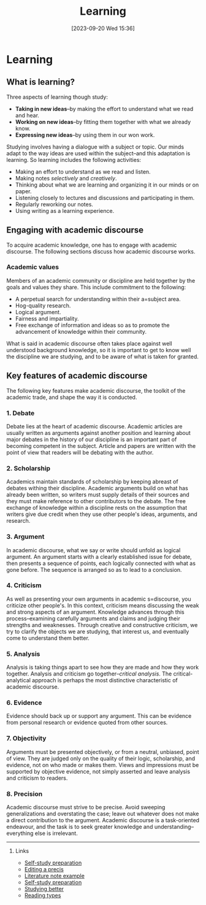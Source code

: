 #+title:      Learning
#+date:       [2023-09-20 Wed 15:36]
#+filetags:   :studyskills:
#+identifier: 20230920T153643

* Learning

** What is learning?

Three aspects of learning though study:

  - *Taking in new ideas*--by making the effort to understand what we read and
    hear.
  - *Working on new ideas*--by fitting them together with what we already know.
  - *Expressing new ideas*--by using them in our won work.

Studying involves having a dialogue with a subject or topic. Our minds adapt to
the way ideas are used within the subject--and this adaptation is learning. So
learning includes the following activities:

  - Making an effort to understand as we read and listen.
  - Making notes /selectively/ and /creatively/.
  - Thinking about what we are learning and organizing it in our minds or on paper.
  - Listening closely to lectures and discussions and participating in them.
  - Regularly reworking our notes.
  - Using writing as a learning experience.

** Engaging with academic discourse

To acquire academic knowledge, one has to engage with academic discourse. The
following sections discuss how academic discourse works.

*** Academic values

Members of an academic community or discipline are held together by the goals
and values they share. This include commitment to the following:

  - A perpetual search for understanding within their a=subject area.
  - Hog-quality research.
  - Logical argument.
  - Fairness and impartiality.
  - Free exchange of information and ideas so as to promote the advancement of
    knowledge within their community.

What is said in academic discourse often takes place against well understood
background knowledge, so it is important to get to know well the discipline we
are studying, and to be aware of what is taken for granted.

** Key features of academic discourse

The following key features make academic discourse, the toolkit of the academic
trade, and shape the way it is conducted.

*** 1. Debate

Debate lies at the heart of academic discourse. Academic articles are usually
written as arguments against another position and learning about major debates
in the history of our discipline is an important part of becoming competent in
the subject. Article and papers are written with the point of view that readers
will be debating with the author.

*** 2. Scholarship

Academics maintain standards of scholarship by keeping abreast of debates withing
their discipline. Academic arguments build on what has already been written, so
writers must supply details of their sources and they must make reference to
other contributors to the debate. The free exchange of knowledge within a
discipline rests on the assumption that writers give due credit when they use
other people's ideas, arguments, and research.

*** 3. Argument

In academic discourse, what we say or write should unfold as logical
argument. An argument starts with a clearly established issue for debate, then
presents a sequence of points, each logically connected with what as gone
before. The sequence is arranged so as to lead to a conclusion.

*** 4. Criticism

As well as presenting your own arguments in academic s=discourse, you criticize
other people's. In this context, criticism means discussing the weak and strong
aspects of an argument. Knowledge advances through this process--examining
carefully arguments and claims and judging their strengths and
weaknesses. Through creative and constructive criticism, we try to clarify the
objects we are studying, that interest us, and eventually come to understand
them better.

*** 5. Analysis

Analysis is taking things apart to see how they are made and how they work
together. Analysis and criticism go together--/critical analysis/. The
critical-analytical approach is perhaps the most distinctive characteristic of
academic discourse.

*** 6. Evidence

Evidence should back up or support any argument. This can be evidence from
personal research or evidence quoted from other sources.

*** 7. Objectivity

Arguments must be presented objectively, or from a neutral, unbiased, point of
view. They are judged only on the quality of their logic, scholarship, and
evidence, not on who made or makes them. Views and impressions must be supported
by objective evidence, not simply asserted and leave analysis and criticism to
readers.

*** 8. Precision

Academic discourse must strive to be precise. Avoid sweeping generalizations
and overstating the case; leave out whatever does not make a direct contribution
to the argument. Academic discourse is a task-oriented endeavour, and the task
is to seek greater knowledge and understanding--everything else is irrelevant.

--------------------------------------------------------------------------------
**** Links

- [[denote:20230712T155454][Self-study preparation]]
- [[denote:20230707T095704][Editing a precis]]
- [[denote:20230710T165114][Literature note example]]
- [[denote:20230712T155454][Self-study preparation]]
- [[denote:20230717T163022][Studying better]]
- [[denote:20230717T170241][Reading types]]
